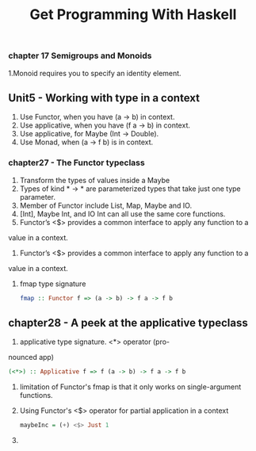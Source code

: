 #+title: Get Programming With Haskell

*** chapter 17 Semigroups and Monoids

1.Monoid requires you to specify an identity element.

** Unit5 - Working with type in a context

1. Use Functor, when you have (a -> b) in context.
2. Use applicative, when you have (f a -> b) in context.
3. Use applicative, for Maybe (Int -> Double).
4. Use Monad, when (a -> f b) is in context.

*** chapter27 - The Functor typeclass 

1. Transform the types of values inside a Maybe 
2. Types of kind * -> * are parameterized types that take just one type parameter.
3. Member of Functor include List, Map, Maybe and IO.
4. [Int], Maybe Int, and IO Int can all use the same core functions.
5. Functor’s <$> provides a common interface to apply any function to a
value in a context.
6. Functor’s <$> provides a common interface to apply any function to a
value in a context.
7. fmap type signature
   #+begin_src haskell
   fmap :: Functor f => (a -> b) -> f a -> f b
   #+end_src

** chapter28 - A peek at the applicative typeclass

1. applicative type signature. <*> operator (pro-
nounced app)
   #+begin_src haskell
    (<*>) :: Applicative f => f (a -> b) -> f a -> f b
   #+end_src
2. limitation of Functor's fmap is that it only works on single-argument functions.
3. Using Functor's <$> operator for partial application in a context
   #+begin_src haskell
   maybeInc = (+) <$> Just 1
   #+end_src
4. 